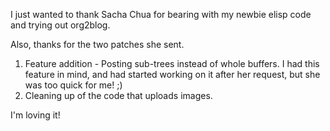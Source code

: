 #+BEGIN_COMMENT
.. title: Thanks Sacha
.. date: 2010/07/30 06:59:00
.. tags: code, elisp, note, org2blog, thanks
.. slug: thanks-sacha
#+END_COMMENT




I just wanted to thank Sacha Chua for bearing with my newbie elisp
code and trying out org2blog.

Also, thanks for the two patches she sent.
  1. Feature addition - Posting sub-trees instead of whole buffers.
   I had this feature in mind, and had started working on it after
   her request, but she was too quick for me! ;)
  2. Cleaning up of the code that uploads images.

I'm loving it!
